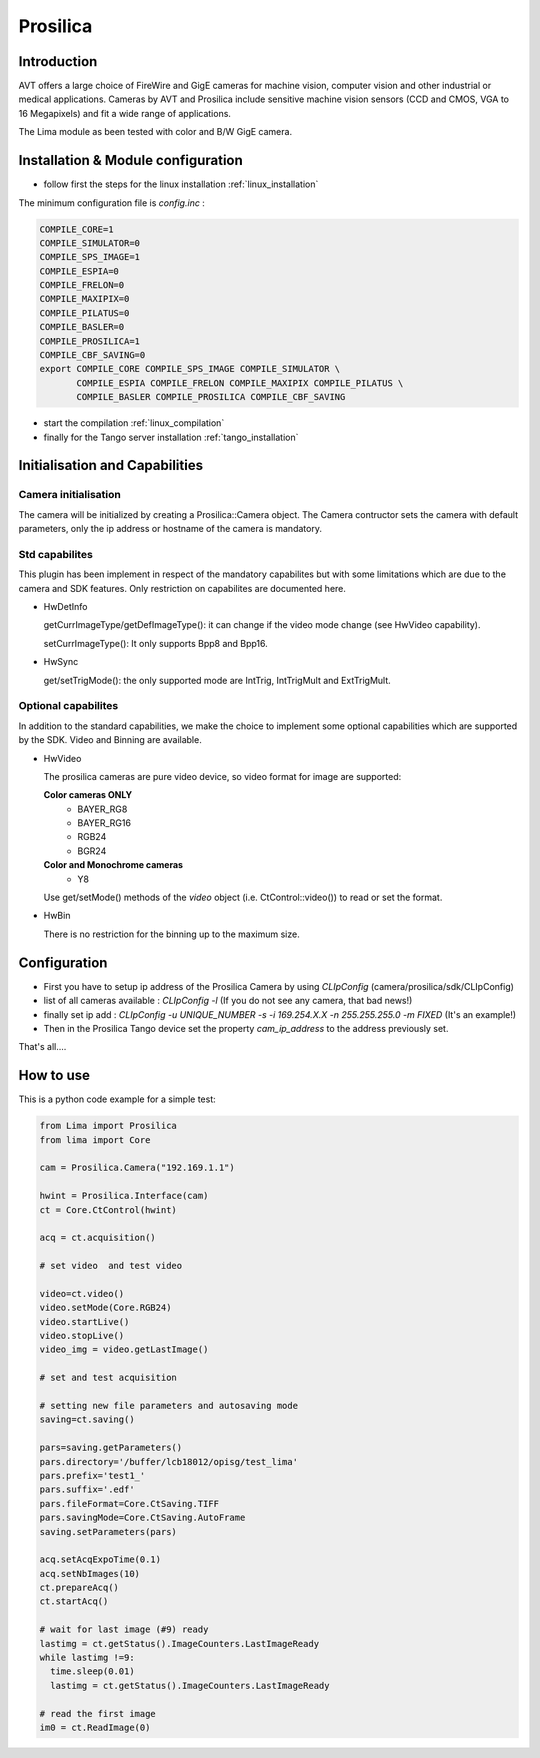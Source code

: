 .. _camera-prosilica:

Prosilica
---------

.. image:: prosilica.jpg

Introduction
````````````

AVT offers a large choice of FireWire and GigE cameras for machine vision, computer vision and other industrial or medical applications. Cameras by AVT and Prosilica include sensitive machine vision sensors (CCD and CMOS, VGA to 16 Megapixels) and fit a wide range of applications.

The Lima module as been tested with color and B/W GigE camera.

Installation & Module configuration
````````````````````````````````````

-  follow first the steps for the linux installation :ref:`linux_installation`

The minimum configuration file is *config.inc* :

.. code-block:: sh

  COMPILE_CORE=1
  COMPILE_SIMULATOR=0
  COMPILE_SPS_IMAGE=1
  COMPILE_ESPIA=0
  COMPILE_FRELON=0
  COMPILE_MAXIPIX=0
  COMPILE_PILATUS=0
  COMPILE_BASLER=0
  COMPILE_PROSILICA=1
  COMPILE_CBF_SAVING=0
  export COMPILE_CORE COMPILE_SPS_IMAGE COMPILE_SIMULATOR \
         COMPILE_ESPIA COMPILE_FRELON COMPILE_MAXIPIX COMPILE_PILATUS \
         COMPILE_BASLER COMPILE_PROSILICA COMPILE_CBF_SAVING


-  start the compilation :ref:`linux_compilation`

-  finally for the Tango server installation :ref:`tango_installation`

Initialisation and Capabilities
````````````````````````````````

Camera initialisation
......................

The camera will be initialized   by creating a Prosilica::Camera object.  The Camera contructor
sets the camera with default parameters, only the ip address or hostname of the camera is mandatory.

Std capabilites
................

This plugin has been implement in respect of the mandatory capabilites but with some limitations which
are due to the camera and SDK features. Only restriction on capabilites are documented here.

* HwDetInfo
  
  getCurrImageType/getDefImageType(): it can change if the video mode change (see HwVideo capability).

  setCurrImageType(): It only supports Bpp8 and Bpp16.

* HwSync

  get/setTrigMode(): the only supported mode are IntTrig, IntTrigMult and ExtTrigMult.
  
  

Optional capabilites
........................
In addition to the standard capabilities, we make the choice to implement some optional capabilities which
are supported by the SDK. Video and Binning are available.

* HwVideo

  The prosilica cameras are pure video device, so video format for image are supported:
   
  **Color cameras ONLY** 
   - BAYER_RG8
   - BAYER_RG16
   - RGB24
   - BGR24
   
  **Color and Monochrome cameras**
   - Y8   

  Use get/setMode() methods of the *video* object (i.e. CtControl::video()) to read or set the format.

* HwBin 

  There is no restriction for the binning up to the maximum size.

Configuration
``````````````

- First you have to setup ip address of the Prosilica Camera by using *CLIpConfig* (camera/prosilica/sdk/CLIpConfig)
- list of all cameras available : *CLIpConfig -l* (If you do not see any camera, that bad news!)
- finally set ip add : *CLIpConfig -u UNIQUE_NUMBER -s -i 169.254.X.X -n 255.255.255.0 -m FIXED* (It's an example!)
- Then in the Prosilica Tango device set the property *cam_ip_address* to the address previously set.

That's all....

How to use
````````````
This is a python code example for a simple test:

.. code-block:: python

  from Lima import Prosilica
  from lima import Core

  cam = Prosilica.Camera("192.169.1.1")

  hwint = Prosilica.Interface(cam)
  ct = Core.CtControl(hwint)

  acq = ct.acquisition()

  # set video  and test video

  video=ct.video()
  video.setMode(Core.RGB24)
  video.startLive()
  video.stopLive()
  video_img = video.getLastImage()

  # set and test acquisition 

  # setting new file parameters and autosaving mode
  saving=ct.saving()

  pars=saving.getParameters()
  pars.directory='/buffer/lcb18012/opisg/test_lima'
  pars.prefix='test1_'
  pars.suffix='.edf'
  pars.fileFormat=Core.CtSaving.TIFF
  pars.savingMode=Core.CtSaving.AutoFrame
  saving.setParameters(pars)

  acq.setAcqExpoTime(0.1)
  acq.setNbImages(10) 
  ct.prepareAcq()
  ct.startAcq()

  # wait for last image (#9) ready
  lastimg = ct.getStatus().ImageCounters.LastImageReady
  while lastimg !=9:
    time.sleep(0.01)
    lastimg = ct.getStatus().ImageCounters.LastImageReady
 
  # read the first image
  im0 = ct.ReadImage(0)
